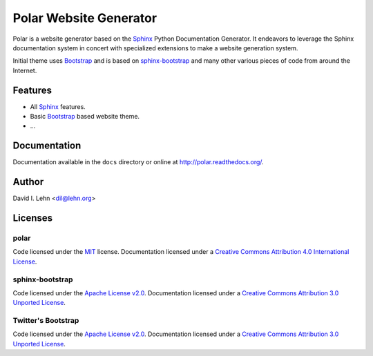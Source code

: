 Polar Website Generator
=======================

Polar is a website generator based on the Sphinx_ Python Documentation
Generator.  It endeavors to leverage the Sphinx documentation system in concert
with specialized extensions to make a website generation system.

Initial theme uses Bootstrap_ and is based on `sphinx-bootstrap
<https://github.com/scotch/sphinx-bootstrap>`_ and many other various pieces of
code from around the Internet.


Features
--------

* All Sphinx_ features.

* Basic Bootstrap_ based website theme.

* ...


Documentation
-------------

Documentation available in the ``docs`` directory or online at
http://polar.readthedocs.org/.


Author
------

David I. Lehn <dil@lehn.org>


Licenses
--------

polar
~~~~~

Code licensed under the MIT_ license.
Documentation licensed under a `Creative Commons Attribution 4.0 International License`_.

sphinx-bootstrap
~~~~~~~~~~~~~~~~
Code licensed under the `Apache License v2.0`_.
Documentation licensed under a `Creative Commons Attribution 3.0 Unported License`_.

Twitter's Bootstrap
~~~~~~~~~~~~~~~~~~~
Code licensed under the `Apache License v2.0`_.
Documentation licensed under a `Creative Commons Attribution 3.0 Unported License`_.

.. _Sphinx: http://sphinx-doc.org/
.. _Bootstrap: http://getbootstrap.com/
.. _Apache License v2.0: http://www.apache.org/licenses/LICENSE-2.0
.. _MIT: http://opensource.org/licenses/MIT
.. _Creative Commons Attribution 3.0 Unported License: http://creativecommons.org/licenses/by/3.0/
.. _Creative Commons Attribution 4.0 International License: http://creativecommons.org/licenses/by/4.0/
